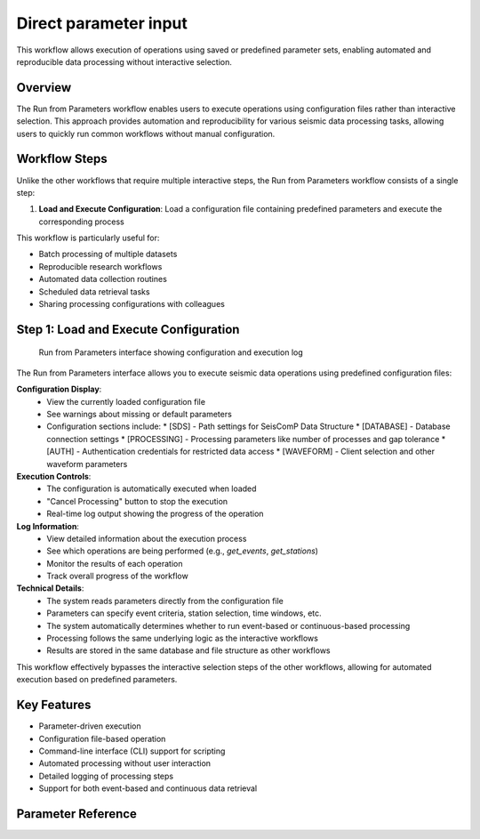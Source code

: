 Direct parameter input
=================

This workflow allows execution of operations using saved or predefined parameter sets, enabling automated and reproducible data processing without interactive selection.

Overview
--------

The Run from Parameters workflow enables users to execute operations using configuration files rather than interactive selection. This approach provides automation and reproducibility for various seismic data processing tasks, allowing users to quickly run common workflows without manual configuration.

Workflow Steps
-------------

Unlike the other workflows that require multiple interactive steps, the Run from Parameters workflow consists of a single step:

1. **Load and Execute Configuration**: Load a configuration file containing predefined parameters and execute the corresponding process

This workflow is particularly useful for:

* Batch processing of multiple datasets
* Reproducible research workflows
* Automated data collection routines
* Scheduled data retrieval tasks
* Sharing processing configurations with colleagues

Step 1: Load and Execute Configuration
------------------------------------

.. figure:: ../screenshots/run-parameters.png
   :alt: Run from Parameters Interface
   :width: 100%
   
   Run from Parameters interface showing configuration and execution log

The Run from Parameters interface allows you to execute seismic data operations using predefined configuration files:

**Configuration Display**:
   * View the currently loaded configuration file
   * See warnings about missing or default parameters
   * Configuration sections include:
     * [SDS] - Path settings for SeisComP Data Structure
     * [DATABASE] - Database connection settings
     * [PROCESSING] - Processing parameters like number of processes and gap tolerance
     * [AUTH] - Authentication credentials for restricted data access
     * [WAVEFORM] - Client selection and other waveform parameters

**Execution Controls**:
   * The configuration is automatically executed when loaded
   * "Cancel Processing" button to stop the execution
   * Real-time log output showing the progress of the operation

**Log Information**:
   * View detailed information about the execution process
   * See which operations are being performed (e.g., `get_events`, `get_stations`)
   * Monitor the results of each operation
   * Track overall progress of the workflow

**Technical Details**:
   * The system reads parameters directly from the configuration file
   * Parameters can specify event criteria, station selection, time windows, etc.
   * The system automatically determines whether to run event-based or continuous-based processing
   * Processing follows the same underlying logic as the interactive workflows
   * Results are stored in the same database and file structure as other workflows

This workflow effectively bypasses the interactive selection steps of the other workflows, allowing for automated execution based on predefined parameters.

Key Features
-----------

* Parameter-driven execution
* Configuration file-based operation
* Command-line interface (CLI) support for scripting
* Automated processing without user interaction
* Detailed logging of processing steps
* Support for both event-based and continuous data retrieval 

.. _parameter-reference:

Parameter Reference
-------------------
.. raw:: html

   <!DOCTYPE html>
   <html lang="en">
   <head>
      <meta charset="UTF-8" />
      <meta name="viewport" content="width=device-width, initial-scale=1.0" />
      <title>Configuration Table</title>
      <link
         href="https://fonts.googleapis.com/css2?family=Roboto:wght@300;400;700&display=swap"
         rel="stylesheet"
      />
      <style>
         body {
         font-family: "Roboto", sans-serif;         
         }
         table {
         border-collapse: collapse;
         width: 80%;
         overflow-x: 'auto';
         }
         th,
         td {
         border: 1px solid black;
         padding: 8px;
         text-align: left;
         }
         th {
         background-color: #f2f2f2;
         font-weight: 700;
         }
         td {
         font-weight: 400;
         }
         .rotate-text {
         writing-mode: vertical-rl;
         text-align: center;
         font-weight: bold;
         }
      </style>
   </head>
   <body>
      <table>
         <thead>
         <tr>
            <th style="border: 1px solid black; padding: 8px; text-align: center">
               Sec.
            </th>
            <th style="border: 1px solid black; padding: 8px">Parameter</th>
            <th style="border: 1px solid black; padding: 8px; width: 40%">
               Description
            </th>
            <th style="border: 1px solid black; padding: 8px">Examples</th>
         </tr>
         </thead>
         <tbody>
         <tr>
            <td
               style="
               border: 1px solid black;
               padding: 8px;
               writing-mode: vertical-rl;
               text-align: center;
               background-color: #f2f2f2;
               "
               rowspan="2"
            >
               DATA
            </td>
            <td style="border: 1px solid black; padding: 8px">sds_path</td>
            <td
               style="border: 1px solid black; padding: 8px; word-wrap: break-word"
            >
               Path to the SDS archive where waveform data is stored. Both relative
               and absolute paths can be defined. Relative path is considered from
               the location where you run seed-vault.
            </td>
            <td style="border: 1px solid black; padding: 8px">
               <strong>Relative paths:</strong>
               <ul>
               <li><code>data/sds</code></li>
               <li><code>../data/sds</code></li>
               </ul>
               <strong>Absolute paths:</strong>
               <ul>
               <li><code>/data/sds</code></li>
               <li><code>C:\data\sds</code></li>
               </ul>
            </td>
         </tr>
         <tr>
            <td style="border: 1px solid black; padding: 8px">db_path</td>
            <td
               style="border: 1px solid black; padding: 8px; word-wrap: break-word"
            >
               Path to the SQLite database file. Both relative and absolute paths
               can be defined. Relative path is considered from the location where
               you run seed-vault.
            </td>
            <td style="border: 1px solid black; padding: 8px">
               <strong>Relative paths:</strong>
               <ul>
               <li><code>data/sds</code></li>
               <li><code>../data/sds</code></li>
               </ul>
               <strong>Absolute paths:</strong>
               <ul>
               <li><code>/data/sds</code></li>
               <li><code>C:\data\sds</code></li>
               </ul>
            </td>
         </tr>
         <tr>
            <td
               style="
               border: 1px solid black;
               padding: 8px;
               writing-mode: vertical-rl;
               text-align: center;
               background-color: #f2f2f2;
               "
               rowspan="3"
            >
               PROCESSING
            </td>
            <td style="border: 1px solid black; padding: 8px">num_processes</td>
            <td
               style="border: 1px solid black; padding: 8px; word-wrap: break-word"
            >
               Number of processes used for parallel processing. This parameter is
               only used when syncing the database<sup
               ><a href="#footnote1">[1]</a></sup
               >. Set to <strong>zero</strong> to use all available processes.
            </td>
            <td style="border: 1px solid black; padding: 8px">
               <code>0 (all processors)</code></br>
               <code>4 (limit processors)</code>
            </td>
         </tr>
         <tr>
            <td style="border: 1px solid black; padding: 8px">gap_tolerance</td>
            <td
               style="border: 1px solid black; padding: 8px; word-wrap: break-word"
            >
               Maximum allowed gap in seconds before a warning is issued. This is
               useful for segmentation of the signals. The
               <code>gap</code> controls the time difference between two
               consecutive data points to be considered as one signal.
            </td>
            <td style="border: 1px solid black; padding: 8px"><code>10</code></td>
         </tr>
         <tr>
            <td style="border: 1px solid black; padding: 8px">download_type</td>
            <td
               style="border: 1px solid black; padding: 8px; word-wrap: break-word"
            >
               Defines whether data is downloaded continuously or by event.
            </td>
            <td style="border: 1px solid black; padding: 8px">
               <code>continuous | event</code>
            </td>
         </tr>
         <tr>
            <td
               style="
               border: 1px solid black;
               padding: 8px;
               writing-mode: vertical-rl;
               text-align: center;
               background-color: #f2f2f2;
               "
               rowspan="1"
            >
               AUTH (Optional)
            </td>
            <td style="border: 1px solid black; padding: 8px">NSLC code</td>
            <td
               style="border: 1px solid black; padding: 8px; word-wrap: break-word"
            >
               There is no allocated parameter name for AUTHs. Rather, AUTH lines
               should be formatted as below:<br />
               <code>{nslc code} = {username}:{password}</code><br />
               where, nslc code is the
               <code>{network}.{station}.{location}.{channel}</code> code.
            </td>
            <td style="border: 1px solid black; padding: 8px">
               <code>AU.MT01 = USER:PASS</code>
            </td>
         </tr>
         <tr>
            <td
               style="
               border: 1px solid black;
               padding: 8px;
               writing-mode: vertical-rl;
               text-align: center;
               background-color: #f2f2f2;
               "
               rowspan="4"
            >
               WAVEFORM
            </td>
            <td style="border: 1px solid black; padding: 8px">client</td>
            <td
               style="border: 1px solid black; padding: 8px; word-wrap: break-word"
            >
               FDSN client used for waveform retrieval.
            </td>
            <td style="border: 1px solid black; padding: 8px">
               <code>EARTHSCOPE</code>
            </td>
         </tr>
         <tr>
            <td style="border: 1px solid black; padding: 8px">channel_pref</td>
            <td
               style="border: 1px solid black; padding: 8px; word-wrap: break-word"
            >
               Preferred channels for data retrieval.
            </td>
            <td style="border: 1px solid black; padding: 8px">
               <code>HHZ,EHZ</code>
            </td>
         </tr>
         <tr>
            <td style="border: 1px solid black; padding: 8px">
               force_redownload
            </td>
            <td
               style="border: 1px solid black; padding: 8px; word-wrap: break-word"
            >
               Forces re-downloading of waveforms, evenif they are already
               available locally and registered in the database.
            </td>
            <td style="border: 1px solid black; padding: 8px">
               <code>True | False</code>
            </td>
         </tr>
         <tr>
            <td style="border: 1px solid black; padding: 8px">
               days_per_request
            </td>
            <td
               style="border: 1px solid black; padding: 8px; word-wrap: break-word"
            >
               Set maximum number of days per data request.
            </td>
            <td style="border: 1px solid black; padding: 8px"><code>4</code></td>
         </tr>
         <!-- STATION SECTION  -->
         <!--===============================================-->
         <tr>
            <td
               style="
               border: 1px solid black;
               padding: 8px;
               writing-mode: vertical-rl;
               text-align: center;
               background-color: #f2f2f2;
               "
               rowspan="26"
            >
               STATION
            </td>
            <td style="border: 1px solid black; padding: 8px">client</td>
            <td
               style="border: 1px solid black; padding: 8px; word-wrap: break-word"
            >
               FDSN client used for station metadata retrieval. If not defined, it
               will default to the <strong>waveform</strong> client.
            </td>
            <td style="border: 1px solid black; padding: 8px">
               <code>EARTHSCOPE</code>
            </td>
         </tr>
         <tr>
            <td style="border: 1px solid black; padding: 8px">local_inventory</td>
            <td
               style="border: 1px solid black; padding: 8px; word-wrap: break-word"
            >
            if set, will get the stations defined solely by the contents of this inventory file
            </td>
            <td style="border: 1px solid black; padding: 8px"><code>{path-to-inventory-file}</code></td>
         </tr>

         <tr>
            <td style="border: 1px solid black; padding: 8px">force_stations</td>
            <td
               style="border: 1px solid black; padding: 8px; word-wrap: break-word"
            >
            force-add these stations to the inventory at the same time (possibly outside of the search)
            </td>
            <td style="border: 1px solid black; padding: 8px"><code>IU.ADK.00.HH2</code></td>
         </tr>
         <tr>
            <td style="border: 1px solid black; padding: 8px">exclude_stations</td>
            <td
               style="border: 1px solid black; padding: 8px; word-wrap: break-word"
            >
            Use this parameter if you don't want some stations regardless of anything.
            </td>
            <td style="border: 1px solid black; padding: 8px"><code>IU.ADK</code></td>
         </tr>

         <tr>
            <td style="border: 1px solid black; padding: 8px">
               highest_samplerate_only
            </td>
            <td
               style="border: 1px solid black; padding: 8px; word-wrap: break-word"
            >
               If True, retrieves only the highest sample rate available.
            </td>
            <td style="border: 1px solid black; padding: 8px">
               <code>True | False</code>
            </td>
         </tr>
         
         <tr>
            <td style="border: 1px solid black; padding: 8px">starttime</td>
            <td
               style="border: 1px solid black; padding: 8px; word-wrap: break-word"
            >
            Searches for stations that were in operation after this time.
            </td>
            <td style="border: 1px solid black; padding: 8px"><code>2024-08-20</code></td>
         </tr>
         <tr>
            <td style="border: 1px solid black; padding: 8px">endtime</td>
            <td
               style="border: 1px solid black; padding: 8px; word-wrap: break-word"
            >
            Searches for stations that were in operation before this time.
            </td>
            <td style="border: 1px solid black; padding: 8px"><code>2024-09-20</code></td>
         </tr>
         <tr style="background-color: orange;">
            <td style="border: 1px solid black; padding: 8px">startbefore</td>
            <td
               style="border: 1px solid black; padding: 8px; word-wrap: break-word"
            >
            Searches for stations that their commissioning was before this time.
            </td>
            <td style="border: 1px solid black; padding: 8px"><code>1990-01-20</code></td>
         </tr>
         <tr style="background-color: orange;">
            <td style="border: 1px solid black; padding: 8px">startafter</td>
            <td
               style="border: 1px solid black; padding: 8px; word-wrap: break-word"
            >
            Searches for stations that their commissioning was after this time.
            </td>
            <td style="border: 1px solid black; padding: 8px"><code>1990-01-20</code></td>
         </tr>
         <tr style="background-color: orange;">
            <td style="border: 1px solid black; padding: 8px">endbefore</td>
            <td
               style="border: 1px solid black; padding: 8px; word-wrap: break-word"
            >
            Searches for stations that their de-commissioning was before this time.
            </td>
            <td style="border: 1px solid black; padding: 8px"><code>1990-01-20</code></td>
         </tr>
         <tr style="background-color: orange;">
            <td style="border: 1px solid black; padding: 8px">endafter</td>
            <td
               style="border: 1px solid black; padding: 8px; word-wrap: break-word"
            >
            Searches for stations that their de-commissioning was after this time.
            </td>
            <td style="border: 1px solid black; padding: 8px"><code>1990-01-20</code></td>
         </tr>
         

         <tr >
            <td style="border: 1px solid black; padding: 8px">network</td>
            <td
               style="border: 1px solid black; padding: 8px; word-wrap: break-word"
            >
               Network code(s) to filter stations. If not defined, it defaults to '*' which means all. 
            </td>
            <td style="border: 1px solid black; padding: 8px"><code>AU</code></td>
         </tr>
         <tr>
            <td style="border: 1px solid black; padding: 8px">station</td>
            <td
               style="border: 1px solid black; padding: 8px; word-wrap: break-word"
            >
               Specific station code(s) to retrieve. If not defined, it defaults to '*' which means all.
            </td>
            <td style="border: 1px solid black; padding: 8px">
               <code>MT01,ADK</code>
            </td>
         </tr>
         <tr>
            <td style="border: 1px solid black; padding: 8px">location</td>
            <td
               style="border: 1px solid black; padding: 8px; word-wrap: break-word"
            >
               Specific location code(s) to retrieve. If not defined, it defaults to '*' which means all.
            </td>
            <td style="border: 1px solid black; padding: 8px">
               <code>00.10</code>
            </td>
         </tr>
         <tr>
            <td style="border: 1px solid black; padding: 8px">channel</td>
            <td
               style="border: 1px solid black; padding: 8px; word-wrap: break-word"
            >
               Specific channel code(s) to retrieve. If not defined, it defaults to '*' which means all.
            </td>
            <td style="border: 1px solid black; padding: 8px">
               <code>HH2,BH1 | ?HH?</code>
            </td>
         </tr>
         

         <tr>
            <td style="border: 1px solid black; padding: 8px">geo_constraint</td>
            <td
               style="border: 1px solid black; padding: 8px; word-wrap: break-word"
            >
               Type of geographical constraint (bounding box | circle | None). This block
               confines the search area for stations. <br/><br/>
               <strong>Note:</strong> if geo_constraint block is not defined, the app will search stations globally.
            </td>
            <td style="border: 1px solid black; padding: 8px">
               <code>bounding | circle | None</code>
            </td>
         </tr>
         <tr>
            <td style="border: 1px solid black; padding: 8px">minlatitude</td>
            <td
               style="border: 1px solid black; padding: 8px; word-wrap: break-word"
            >
               Minimum latitude for bounding box constraint. (only applicable if <code>geo_constraint = bounding</code>)
            </td>
            <td style="border: 1px solid black; padding: 8px"><code>-35.0</code></td>
         </tr>
         <tr>
            <td style="border: 1px solid black; padding: 8px">maxlatitude</td>
            <td
               style="border: 1px solid black; padding: 8px; word-wrap: break-word"
            >
               Maximum latitude for bounding box constraint. (only applicable if <code>geo_constraint = bounding</code>)
            </td>
            <td style="border: 1px solid black; padding: 8px"><code>-30.0</code></td>
         </tr>
         <tr>
            <td style="border: 1px solid black; padding: 8px">minlongitude</td>
            <td
               style="border: 1px solid black; padding: 8px; word-wrap: break-word"
            >
               Minimum longitude for bounding box constraint. (only applicable if <code>geo_constraint = bounding</code>)
            </td>
            <td style="border: 1px solid black; padding: 8px"><code>130.0</td>
         </tr>
         <tr>
            <td style="border: 1px solid black; padding: 8px">maxlongitude</td>
            <td
               style="border: 1px solid black; padding: 8px; word-wrap: break-word"
            >
               Maximum longitude for bounding box constraint. (only applicable if <code>geo_constraint = bounding</code>)
            </td>
            <td style="border: 1px solid black; padding: 8px"></code>140.0</code></td>
         </tr>
         
         <tr>
            <td style="border: 1px solid black; padding: 8px">latitude</td>
            <td
               style="border: 1px solid black; padding: 8px; word-wrap: break-word"
            >
               Latitdue position of the center of the circle. (only applicable if <code>geo_constraint = circle</code>)
            </td>
            <td style="border: 1px solid black; padding: 8px"><code>-30.0</code></td>
         </tr>
         <tr>
            <td style="border: 1px solid black; padding: 8px">longitude</td>
            <td
               style="border: 1px solid black; padding: 8px; word-wrap: break-word"
            >
            Longitude position of the center of the circle. (only applicable if <code>geo_constraint = circle</code>)
            </td>
            <td style="border: 1px solid black; padding: 8px"><code>140.0</code></td>
         </tr>
         <tr>
            <td style="border: 1px solid black; padding: 8px">minsearchradius</td>
            <td
               style="border: 1px solid black; padding: 8px; word-wrap: break-word"
            >
               Minimum search radius distance (in degrees). The app searches areas between min and max search radii. (only applicable if <code>geo_constraint = circle</code>)
            </td>
            <td style="border: 1px solid black; padding: 8px"></code>140.0</code></td>
         </tr>
         <tr>
            <td style="border: 1px solid black; padding: 8px">maxsearchradius</td>
            <td
               style="border: 1px solid black; padding: 8px; word-wrap: break-word"
            >
            Maximum search radius distance (in degrees). The app searches areas between min and max search radii. (only applicable if <code>geo_constraint = circle</code>)
            </td>
            <td style="border: 1px solid black; padding: 8px"></code>140.0</code></td>
         </tr>
         <tr style="background-color: orange;">
            <td style="border: 1px solid black; padding: 8px">includerestricted</td>
            <td
               style="border: 1px solid black; padding: 8px; word-wrap: break-word"
            >
            PLEASE DEFINE
            </td>
            <td style="border: 1px solid black; padding: 8px"></code>????</code></td>
         </tr>
         <tr>
            <td style="border: 1px solid black; padding: 8px">level</td>
            <td
               style="border: 1px solid black; padding: 8px; word-wrap: break-word"
            >
            This parameter controls the stations are retrieved at what level. If set to <code>station</code> it will only get the stations. If set to <code>channel</code> it would retrieve at channel level. Default value is <code>channel</code>
            </td>
            <td style="border: 1px solid black; padding: 8px"></code>station | channel</code></td>
         </tr>
         <!-- EVENT SECTION  -->
         <!--===============================================-->
         <tr>
            <td
               style="
               border: 1px solid black;
               padding: 8px;
               writing-mode: vertical-rl;
               text-align: center;
               background-color: #f2f2f2;
               "
               rowspan="33"
            >
               EVENT (Optional)
            </td>
            <td style="border: 1px solid black; padding: 8px">client</td>
            <td
               style="border: 1px solid black; padding: 8px; word-wrap: break-word"
            >
               FDSN client used for event data retrieval. If not defined it will default to <strong>waveform</strong> client.
            </td>
            <td style="border: 1px solid black; padding: 8px"><code>USGS</code></td>
         </tr>
         <tr style="background-color: orange;">
            <td style="border: 1px solid black; padding: 8px">model</td>
            <td
               style="border: 1px solid black; padding: 8px; word-wrap: break-word"
            >
               Seismic velocity model used.
            </td>
            <td style="border: 1px solid black; padding: 8px"><code>ak135</code></td>
         </tr>

         <tr style="background-color: orange;">
            <td style="border: 1px solid black; padding: 8px">before_p_sec</td>
            <td
               style="border: 1px solid black; padding: 8px; word-wrap: break-word"
            >
            Number of seconds of waveform data to include before the estimated P-wave arrival time. Helps capture pre-event activity.
            </td>
            <td style="border: 1px solid black; padding: 8px"><code>20</code></td>
         </tr>
         <tr style="background-color: orange;">
            <td style="border: 1px solid black; padding: 8px">after_p_sec</td>
            <td
               style="border: 1px solid black; padding: 8px; word-wrap: break-word"
            >
            Number of seconds of waveform data to include after the estimated P-wave arrival time. Ensures later seismic phases (e.g., S-waves, surface waves) are captured.
            </td>
            <td style="border: 1px solid black; padding: 8px"><code>100</code></td>
         </tr>

         <tr>
            <td style="border: 1px solid black; padding: 8px">starttime</td>
            <td
               style="border: 1px solid black; padding: 8px; word-wrap: break-word"
            >
               Start time for event query.
            </td>
            <td style="border: 1px solid black; padding: 8px">
               <code>2023-01-01T00:00:00</code>
            </td>
         </tr>
         <tr>
            <td style="border: 1px solid black; padding: 8px">endtime</td>
            <td
               style="border: 1px solid black; padding: 8px; word-wrap: break-word"
            >
               End time for event query.
            </td>
            <td style="border: 1px solid black; padding: 8px">
               <code>2023-12-31T23:59:59</code>
            </td>
         </tr>
         <tr>
            <td style="border: 1px solid black; padding: 8px">min_depth</td>
            <td
               style="border: 1px solid black; padding: 8px; word-wrap: break-word"
            >
               Minimum depth of event in kilometers.
            </td>
            <td style="border: 1px solid black; padding: 8px"><code>5</code></td>
         </tr>
         <tr>
            <td style="border: 1px solid black; padding: 8px">max_depth</td>
            <td
               style="border: 1px solid black; padding: 8px; word-wrap: break-word"
            >
               Maximum depth of event in kilometers.
            </td>
            <td style="border: 1px solid black; padding: 8px"><code>1000</code></td>
         </tr>
         <tr>
            <td style="border: 1px solid black; padding: 8px">minmagnitude</td>
            <td
               style="border: 1px solid black; padding: 8px; word-wrap: break-word"
            >
               Minimum event magnitude.
            </td>
            <td style="border: 1px solid black; padding: 8px"><code>5.0</code></td>
         </tr>
         <tr>
            <td style="border: 1px solid black; padding: 8px">maxmagnitude</td>
            <td
               style="border: 1px solid black; padding: 8px; word-wrap: break-word"
            >
               Maximum event magnitude.
            </td>
            <td style="border: 1px solid black; padding: 8px"><code>7.5</code></td>
         </tr>

         <tr>
            <td style="border: 1px solid black; padding: 8px">minradius</td>
            <td
               style="border: 1px solid black; padding: 8px; word-wrap: break-word"
            >
               This parameter defines the minimum radius (in degrees) to exclude events around each individual station, when downloading waveform timeseries.
               <br/><br/>
               <strong>Note:</strong> Not to be confused with <code>minsearchradius</code>. 
            </td>
            <td style="border: 1px solid black; padding: 8px"><code>30</code></td>
         </tr>
         <tr>
            <td style="border: 1px solid black; padding: 8px">maxradius</td>
            <td
               style="border: 1px solid black; padding: 8px; word-wrap: break-word"
            >
            This parameter defines the maximum radius (in degrees) to include events around each individual station, when downloading waveform timeseries.
            <br/><br/>
               <strong>Note:</strong> Not to be confused with <code>maxsearchradius</code>.
            </td>
            <td style="border: 1px solid black; padding: 8px"><code>90</code></td>
         </tr>
         <tr>
            <td style="border: 1px solid black; padding: 8px">local_catalog</td>
            <td
               style="border: 1px solid black; padding: 8px; word-wrap: break-word"
            >
            if set, load events from a local QuakeML file
            </td>
            <td style="border: 1px solid black; padding: 8px"><code>{path-to-local-event-file}</code></td>
         </tr>


         <tr>
            <td style="border: 1px solid black; padding: 8px">geo_constraint</td>
            <td
               style="border: 1px solid black; padding: 8px; word-wrap: break-word"
            >
               Type of geographical constraint (bounding box | circle | None). This block
               confines the search area for stations. <br/><br/>
               <strong>Note:</strong> if geo_constraint block is not defined, the app will search stations globally.
            </td>
            <td style="border: 1px solid black; padding: 8px">
               <code>bounding | circle | None</code>
            </td>
         </tr>
         <tr>
            <td style="border: 1px solid black; padding: 8px">minlatitude</td>
            <td
               style="border: 1px solid black; padding: 8px; word-wrap: break-word"
            >
               Minimum latitude for bounding box constraint. (only applicable if <code>geo_constraint = bounding</code>)
            </td>
            <td style="border: 1px solid black; padding: 8px"><code>-35.0</code></td>
         </tr>
         <tr>
            <td style="border: 1px solid black; padding: 8px">maxlatitude</td>
            <td
               style="border: 1px solid black; padding: 8px; word-wrap: break-word"
            >
               Maximum latitude for bounding box constraint. (only applicable if <code>geo_constraint = bounding</code>)
            </td>
            <td style="border: 1px solid black; padding: 8px"><code>-30.0</code></td>
         </tr>
         <tr>
            <td style="border: 1px solid black; padding: 8px">minlongitude</td>
            <td
               style="border: 1px solid black; padding: 8px; word-wrap: break-word"
            >
               Minimum longitude for bounding box constraint. (only applicable if <code>geo_constraint = bounding</code>)
            </td>
            <td style="border: 1px solid black; padding: 8px"><code>130.0</td>
         </tr>
         <tr>
            <td style="border: 1px solid black; padding: 8px">maxlongitude</td>
            <td
               style="border: 1px solid black; padding: 8px; word-wrap: break-word"
            >
               Maximum longitude for bounding box constraint. (only applicable if <code>geo_constraint = bounding</code>)
            </td>
            <td style="border: 1px solid black; padding: 8px"></code>140.0</code></td>
         </tr>
         
         <tr>
            <td style="border: 1px solid black; padding: 8px">latitude</td>
            <td
               style="border: 1px solid black; padding: 8px; word-wrap: break-word"
            >
               Latitdue position of the center of the circle. (only applicable if <code>geo_constraint = circle</code>)
            </td>
            <td style="border: 1px solid black; padding: 8px"><code>-30.0</code></td>
         </tr>
         <tr>
            <td style="border: 1px solid black; padding: 8px">longitude</td>
            <td
               style="border: 1px solid black; padding: 8px; word-wrap: break-word"
            >
            Longitude position of the center of the circle. (only applicable if <code>geo_constraint = circle</code>)
            </td>
            <td style="border: 1px solid black; padding: 8px"><code>140.0</code></td>
         </tr>
         <tr>
            <td style="border: 1px solid black; padding: 8px">minsearchradius</td>
            <td
               style="border: 1px solid black; padding: 8px; word-wrap: break-word"
            >
               Minimum search radius distance (in degrees). The app searches areas between min and max search radii. (only applicable if <code>geo_constraint = circle</code>)
            </td>
            <td style="border: 1px solid black; padding: 8px"></code>140.0</code></td>
         </tr>
         <tr>
            <td style="border: 1px solid black; padding: 8px">maxsearchradius</td>
            <td
               style="border: 1px solid black; padding: 8px; word-wrap: break-word"
            >
            Maximum search radius distance (in degrees). The app searches areas between min and max search radii. (only applicable if <code>geo_constraint = circle</code>)
            </td>
            <td style="border: 1px solid black; padding: 8px"></code>140.0</code></td>
         </tr>

         <tr style="background-color: orange;">
            <td style="border: 1px solid black; padding: 8px">includeallorigins</td>
            <td
               style="border: 1px solid black; padding: 8px; word-wrap: break-word"
            >
            PLEASE DEFINE
            </td>
            <td style="border: 1px solid black; padding: 8px"></code>????</code></td>
         </tr>
         <tr style="background-color: orange;">
            <td style="border: 1px solid black; padding: 8px">includeallmagnitudes</td>
            <td
               style="border: 1px solid black; padding: 8px; word-wrap: break-word"
            >
            PLEASE DEFINE
            </td>
            <td style="border: 1px solid black; padding: 8px"></code>????</code></td>
         </tr>
         <tr style="background-color: orange;">
            <td style="border: 1px solid black; padding: 8px">includearrivals</td>
            <td
               style="border: 1px solid black; padding: 8px; word-wrap: break-word"
            >
            PLEASE DEFINE
            </td>
            <td style="border: 1px solid black; padding: 8px"></code>????</code></td>
         </tr>
         <tr style="background-color: orange;">
            <td style="border: 1px solid black; padding: 8px">limit</td>
            <td
               style="border: 1px solid black; padding: 8px; word-wrap: break-word"
            >
            PLEASE DEFINE
            </td>
            <td style="border: 1px solid black; padding: 8px"></code>????</code></td>
         </tr>
         <tr style="background-color: orange;">
            <td style="border: 1px solid black; padding: 8px">offset</td>
            <td
               style="border: 1px solid black; padding: 8px; word-wrap: break-word"
            >
            PLEASE DEFINE
            </td>
            <td style="border: 1px solid black; padding: 8px"></code>????</code></td>
         </tr>
         <tr style="background-color: orange;">
            <td style="border: 1px solid black; padding: 8px">contributor</td>
            <td
               style="border: 1px solid black; padding: 8px; word-wrap: break-word"
            >
            PLEASE DEFINE
            </td>
            <td style="border: 1px solid black; padding: 8px"></code>????</code></td>
         </tr>
         <tr style="background-color: orange;">
            <td style="border: 1px solid black; padding: 8px">updatedafter</td>
            <td
               style="border: 1px solid black; padding: 8px; word-wrap: break-word"
            >
            PLEASE DEFINE
            </td>
            <td style="border: 1px solid black; padding: 8px"></code>????</code></td>
         </tr>
         <tr style="background-color: orange;">
            <td style="border: 1px solid black; padding: 8px">eventtype</td>
            <td
               style="border: 1px solid black; padding: 8px; word-wrap: break-word"
            >
            PLEASE DEFINE
            </td>
            <td style="border: 1px solid black; padding: 8px"></code>????</code></td>
         </tr>
         <tr style="background-color: orange;">
            <td style="border: 1px solid black; padding: 8px">catalog</td>
            <td
               style="border: 1px solid black; padding: 8px; word-wrap: break-word"
            >
            PLEASE DEFINE
            </td>
            <td style="border: 1px solid black; padding: 8px"></code>????</code></td>
         </tr>
         </tbody>
         <tfoot>
         <tr>
            <td
               colspan="4"
               style="
               border: 1px solid black;
               padding: 8px;
               font-style: italic;
               background-color: #f9f9f9;
               "
            >
               <a id="footnote1"></a><strong>Note:</strong> Syncing Database is
               used when you already have local SDS data available and you wish to
               add them to the App's database to avoid redownloading them. Note
               that in the syncing process, the actual data is not added to the
               database, rather the metadata would be added to hint the App what
               data is already available locally.
            </td>
         </tr>
         </tfoot>
      </table>
   </body>
   </html>

..    <iframe src="../_static/config_table.html" width="100%" height="500px"></iframe>
